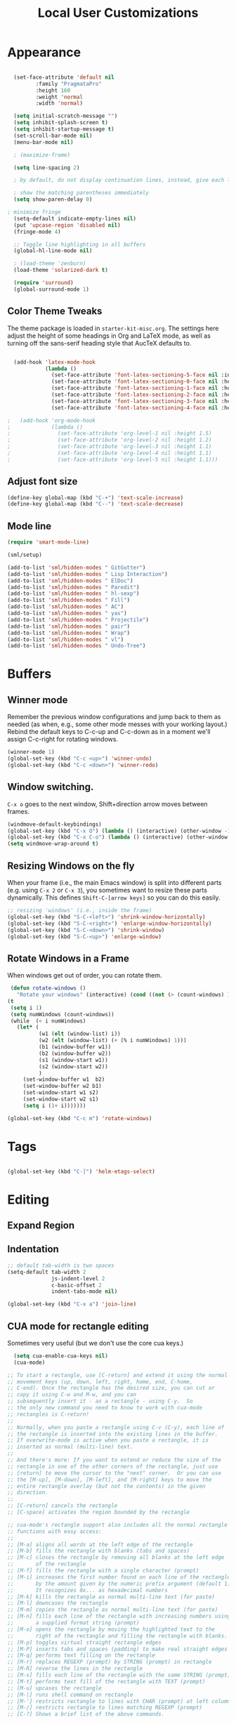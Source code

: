 #+TITLE: Local User Customizations

* Appearance

#+begin_src emacs-lisp

  (set-face-attribute 'default nil
		 :family "PragmataPro"
		 :height 160
		 :weight 'normal
		 :width 'normal)

  (setq initial-scratch-message "")
  (setq inhibit-splash-screen t)
  (setq inhibit-startup-message t)
  (set-scroll-bar-mode nil)
  (menu-bar-mode nil)

  ; (maximize-frame)

  (setq line-spacing 2)

  ; by default, do not display continuation lines, instead, give each line of the text just one screen line

  ; show the matching parentheses immediately
  (setq show-paren-delay 0)

; minimize fringe
  (setq-default indicate-empty-lines nil)
  (put 'upcase-region 'disabled nil)
  (fringe-mode 4)

  ;; Toggle line highlighting in all buffers
  (global-hl-line-mode nil)

  ; (load-theme 'zenburn)
  (load-theme 'solarized-dark t)

  (require 'surround)
  (global-surround-mode 1)

#+END_SRC

** Color Theme Tweaks
The theme package is loaded in =starter-kit-misc.org=. The settings
here adjust the height of some headings in Org and LaTeX mode, as well
as turning off the sans-serif heading style that AucTeX defaults to.

#+srcname: local-settings
#+begin_src emacs-lisp

  (add-hook 'latex-mode-hook
            (lambda ()
              (set-face-attribute 'font-latex-sectioning-5-face nil :inherit nil :foreground "#b58900")
              (set-face-attribute 'font-latex-sectioning-0-face nil :height 3)
              (set-face-attribute 'font-latex-sectioning-1-face nil :height 2)
              (set-face-attribute 'font-latex-sectioning-2-face nil :height 1.5)
              (set-face-attribute 'font-latex-sectioning-3-face nil :height 1.2)
              (set-face-attribute 'font-latex-sectioning-4-face nil :height 1.0)))

;   (add-hook 'org-mode-hook
;             (lambda ()
;               (set-face-attribute 'org-level-1 nil :height 1.5)
;               (set-face-attribute 'org-level-2 nil :height 1.2)
;               (set-face-attribute 'org-level-3 nil :height 1.1)
;               (set-face-attribute 'org-level-4 nil :height 1.1)
;               (set-face-attribute 'org-level-5 nil :height 1.1)))

#+end_src

** Adjust font size
#+begin_src emacs-lisp
(define-key global-map (kbd "C-+") 'text-scale-increase)
(define-key global-map (kbd "C--") 'text-scale-decrease)
#+end_src

** Mode line
#+begin_src emacs-lisp
     (require 'smart-mode-line)

     (sml/setup)

     (add-to-list 'sml/hidden-modes " GitGutter")
     (add-to-list 'sml/hidden-modes " Lisp Interaction")
     (add-to-list 'sml/hidden-modes " ElDoc")
     (add-to-list 'sml/hidden-modes " Paredit")
     (add-to-list 'sml/hidden-modes " hl-sexp")
     (add-to-list 'sml/hidden-modes " Fill")
     (add-to-list 'sml/hidden-modes " AC")
     (add-to-list 'sml/hidden-modes " yas")
     (add-to-list 'sml/hidden-modes " Projectile")
     (add-to-list 'sml/hidden-modes " pair")
     (add-to-list 'sml/hidden-modes " Wrap")
     (add-to-list 'sml/hidden-modes " vl")
     (add-to-list 'sml/hidden-modes " Undo-Tree")

#+end_src

* Buffers
** Winner mode
    Remember the previous window configurations and jump back to them
    as needed (as when, e.g., some other mode messes with your working
    layout.) Rebind the default keys to C-c-up and C-c-down as in a moment
    we'll assign C-c-right for rotating windows.

#+source: local-winner-mode
#+begin_src emacs-lisp
  (winner-mode 1)
  (global-set-key (kbd "C-c <up>") 'winner-undo)
  (global-set-key (kbd "C-c <down>") 'winner-redo)
#+end_src
** Window switching.
=C-x o= goes to the next window, Shift+direction arrow moves between frames.
#+begin_src emacs-lisp
(windmove-default-keybindings)
(global-set-key (kbd "C-x O") (lambda () (interactive) (other-window -1))) ;; back one
(global-set-key (kbd "C-x C-o") (lambda () (interactive) (other-window 2))) ;; forward two
(setq windmove-wrap-around t)
#+end_src

** Resizing Windows on the fly
When your frame (i.e., the main Emacs window) is split into different parts (e.g. using =C-x 2= or =C-x 3=), you sometimes want to resize these parts dynamically. This defines =Shift-C-[arrow keys]= so you can do this easily.

#+srcname: resize-splits
#+begin_src emacs-lisp
  ;; resizing 'windows' (i.e., inside the frame)
  (global-set-key (kbd "S-C-<left>") 'shrink-window-horizontally)
  (global-set-key (kbd "S-C-<right>") 'enlarge-window-horizontally)
  (global-set-key (kbd "S-C-<down>") 'shrink-window)
  (global-set-key (kbd "S-C-<up>") 'enlarge-window)
#+end_src

** Rotate Windows in a Frame
When windows get out of order, you can rotate them.

#+source: rotate-windows
#+begin_src emacs-lisp
   (defun rotate-windows ()
     "Rotate your windows" (interactive) (cond ((not (> (count-windows) 1)) (message "You can't rotate a single window!"))
  (t
   (setq i 1)
   (setq numWindows (count-windows))
   (while  (< i numWindows)
     (let* (
            (w1 (elt (window-list) i))
            (w2 (elt (window-list) (+ (% i numWindows) 1)))
            (b1 (window-buffer w1))
            (b2 (window-buffer w2))
            (s1 (window-start w1))
            (s2 (window-start w2))
            )
       (set-window-buffer w1  b2)
       (set-window-buffer w2 b1)
       (set-window-start w1 s2)
       (set-window-start w2 s1)
       (setq i (1+ i)))))))

  (global-set-key (kbd "C-c m") 'rotate-windows)
#+end_src

* Tags
#+BEGIN_SRC emacs-lisp

 (global-set-key (kbd "C-]") 'helm-etags-select)

#+END_SRC

* Editing
** Expand Region
** Indentation
#+begin_src emacs-lisp
;; default tab-width is two spaces
(setq-default tab-width 2
              js-indent-level 2
              c-basic-offset 2
              indent-tabs-mode nil)

(global-set-key (kbd "C-x a") 'join-line)
#+end_src

** CUA mode for rectangle editing
Sometimes very useful (but we don't use the core cua keys.)

#+source: cua-rectangle
#+begin_src emacs-lisp
  (setq cua-enable-cua-keys nil)
  (cua-mode)

;; To start a rectangle, use [C-return] and extend it using the normal
;; movement keys (up, down, left, right, home, end, C-home,
;; C-end). Once the rectangle has the desired size, you can cut or
;; copy it using C-w and M-w, and you can
;; subsequently insert it - as a rectangle - using C-y.  So
;; the only new command you need to know to work with cua-mode
;; rectangles is C-return!
;;
;; Normally, when you paste a rectangle using C-v (C-y), each line of
;; the rectangle is inserted into the existing lines in the buffer.
;; If overwrite-mode is active when you paste a rectangle, it is
;; inserted as normal (multi-line) text.
;;
;; And there's more: If you want to extend or reduce the size of the
;; rectangle in one of the other corners of the rectangle, just use
;; [return] to move the cursor to the "next" corner.  Or you can use
;; the [M-up], [M-down], [M-left], and [M-right] keys to move the
;; entire rectangle overlay (but not the contents) in the given
;; direction.
;;
;; [C-return] cancels the rectangle
;; [C-space] activates the region bounded by the rectangle

;; cua-mode's rectangle support also includes all the normal rectangle
;; functions with easy access:
;;
;; [M-a] aligns all words at the left edge of the rectangle
;; [M-b] fills the rectangle with blanks (tabs and spaces)
;; [M-c] closes the rectangle by removing all blanks at the left edge
;;       of the rectangle
;; [M-f] fills the rectangle with a single character (prompt)
;; [M-i] increases the first number found on each line of the rectangle
;;       by the amount given by the numeric prefix argument (default 1)
;;       It recognizes 0x... as hexadecimal numbers
;; [M-k] kills the rectangle as normal multi-line text (for paste)
;; [M-l] downcases the rectangle
;; [M-m] copies the rectangle as normal multi-line text (for paste)
;; [M-n] fills each line of the rectangle with increasing numbers using
;;       a supplied format string (prompt)
;; [M-o] opens the rectangle by moving the highlighted text to the
;;       right of the rectangle and filling the rectangle with blanks.
;; [M-p] toggles virtual straight rectangle edges
;; [M-P] inserts tabs and spaces (padding) to make real straight edges
;; [M-q] performs text filling on the rectangle
;; [M-r] replaces REGEXP (prompt) by STRING (prompt) in rectangle
;; [M-R] reverse the lines in the rectangle
;; [M-s] fills each line of the rectangle with the same STRING (prompt)
;; [M-t] performs text fill of the rectangle with TEXT (prompt)
;; [M-u] upcases the rectangle
;; [M-|] runs shell command on rectangle
;; [M-'] restricts rectangle to lines with CHAR (prompt) at left column
;; [M-/] restricts rectangle to lines matching REGEXP (prompt)
;; [C-?] Shows a brief list of the above commands.

;; [M-C-up] and [M-C-down] scrolls the lines INSIDE the rectangle up
;; and down; lines scrolled outside the top or bottom of the rectangle
;; are lost, but can be recovered using [C-z].

#+end_src

   Expand selected region by semantic units. Just keep pressing the key until it selects what you want.
#+source: expand-region
#+begin_src emacs-lisp
    (require 'expand-region)
    (global-set-key (kbd "C-=") 'er/expand-region)
#+end_src

**
** Multiple Cursors
   Use multiple cursors for search, replace, and text-cleaning tasks. For a demonstration, see http://emacsrocks.com/e13.html
#+source: multiple-cursors
#+begin_src emacs-lisp
  (require 'multiple-cursors)
  ;; When you have an active region that spans multiple lines, the following will add a cursor to each line:
  (global-set-key (kbd "C-S-c C-S-c") 'mc/edit-lines)

  (global-set-key (kbd "C-S-c C-e") 'mc/edit-ends-of-lines)
  (global-set-key (kbd "C-S-c C-a") 'mc/edit-beginnings-of-lines)

  ;; When you want to add multiple cursors not based on continuous lines, but based on keywords in the buffer, use:
  (global-set-key (kbd "C->") 'mc/mark-next-like-this)
  (global-set-key (kbd "C-<") 'mc/mark-previous-like-this)
  (global-set-key (kbd "C-c C-<") 'mc/mark-all-like-this)

  ;; Rectangular region mode
  (global-set-key (kbd "H-SPC") 'set-rectangular-region-anchor)

  ;; Mark more like this
  (global-set-key (kbd "H-a") 'mc/mark-all-like-this)
  (global-set-key (kbd "H-p") 'mc/mark-previous-like-this)
  (global-set-key (kbd "H-n") 'mc/mark-next-like-this)
  (global-set-key (kbd "H-S-n") 'mc/mark-more-like-this-extended)
  (global-set-key (kbd "H-S-a") 'mc/mark-all-in-region)
#+end_src

First mark the word, then add more cursors. To get out of multiple-cursors-mode, press <return> or C-g. The latter will first disable multiple regions before disabling multiple cursors. If you want to insert a newline in multiple-cursors-mode, use C-j.

* Search
** Activate occur easily inside isearch
#+begin_src emacs-lisp
(define-key isearch-mode-map (kbd "C-o")
  (lambda () (interactive)
    (let ((case-fold-search isearch-case-fold-search))
      (occur (if isearch-regexp isearch-string (regexp-quote isearch-string))))))
#+end_src
** Interface with Ack
Ack is "better than grep" and written in Perl.

#+source: ack
#+begin_src emacs-lisp
  (require 'ack-and-a-half)
  ;; Create shorter aliases
  (defalias 'ack 'ack-and-a-half)
  (defalias 'ack-same 'ack-and-a-half-same)
  (defalias 'ack-find-file 'ack-and-a-half-find-file)
  (defalias 'ack-find-file-same 'ack-and-a-half-find-file-same)
  ; (define-key global-map "\C-x a" 'ack)

#+end_src

** Rgrep
Rgrep is infinitely useful in multi-file projects.

(see [[elisp:(describe-function 'rgrep)]])

#+begin_src emacs-lisp
  (define-key global-map "\C-x\C-r" 'rgrep)
#+end_src
** Use regex searches by default.
#+begin_src emacs-lisp
(global-set-key (kbd "C-s") 'isearch-forward-regexp)
(global-set-key (kbd "\C-r") 'isearch-backward-regexp)
(global-set-key (kbd "C-M-s") 'isearch-forward)
(global-set-key (kbd "C-M-r") 'isearch-backward)
#+end_src

** Convenience Function to search for regexps build with re-builder
   Re-Builder (=M-x regexp-builder=) is a very convenient way to dynamically build regular expressions for searching and replacing. You enter a minibuffer that lets you type the regexp and the prospective matches to the expression you type are highlighted in the main buffer. In the re-builder minibuffer, =C-c C-w= copies the current expression to the kill-ring (clipboard) and =C-c C-q= quits. The expression is copied as a string, which is useful if you're writing lisp but it will not work if you copy it in to =C-M-%= or =query-replace-regexp=. But usually this is exactly what I want to do---take the expression I've built in re-buider and immediately use it to search and replace in a buffer. With the function below, you can do this. After you've built the expression and copied it wtih =C-c C-w=, quit re-bulder and do =M-x reb-query-replace=.

#+source: rexep-copy
#+begin_src emacs-lisp
  (defun reb-query-replace (to-string)
      "Replace current RE from point with `query-replace-regexp'."
      (interactive
       (progn (barf-if-buffer-read-only)
              (list (query-replace-read-to (reb-target-binding reb-regexp)
                                           "Query replace"  t))))
      (with-current-buffer reb-target-buffer
        (query-replace-regexp (reb-target-binding reb-regexp) to-string)))

#+end_src

** Browse the Kill Ring
    Conveniently navigate the kill-ring (ie, the cut/copy clipboard
    history) in a pop-up buffer.
#+srcname: kill-ring
#+begin_src emacs-lisp
  (when (require 'browse-kill-ring nil 'noerror)
  (browse-kill-ring-default-keybindings))
#+end_src

* Help
** Help should search more than just commands
#+begin_src emacs-lisp
(global-set-key (kbd "C-h a") 'apropos)
#+end_src
* Navigation
** Smex replaces M-x
    Smex replaces M-x, and is built on top of ido-mode. See
    http://github.com/nonsequitur/smex or
    http://www.emacswiki.org/emacs/Smex for details.
#+srcname: smex
#+begin_src emacs-lisp
  (require 'smex)
  (smex-initialize)

  (define-key evil-motion-state-map ":" 'smex)

  (global-set-key (kbd "C-x C-m") 'evil-ex)
  (global-set-key (kbd "M-X") 'smex-major-mode-commands)
  (global-set-key (kbd "C-x C-M") 'smex-major-mode-commands)
  (setq smex-show-unbound-commands t)
  (smex-auto-update 30)

  (setq mac-option-modifier 'meta)

  ; some shortcuts from evil-ex for M-x

  (defun w ()
    ":w shortcut"
    (interactive)
    (save-buffer))

  (defun only ()
    ":only"
    (interactive)
    (delete-other-windows))



#+end_src

* Completion
#+begin_src emacs-lisp
  (require 'fuzzy)
  (require 'auto-complete)
  (setq ac-auto-show-menu t
        ac-quick-help-delay 0.1
        ac-use-fuzzy t)
  (global-auto-complete-mode +1)

  (global-set-key (kbd "M-/") 'hippie-expand)

  ;; Hippie expand: look in buffer before filenames please
  (setq hippie-expand-try-functions-list '(try-expand-dabbrev
                                           try-expand-dabbrev-all-buffers
                                           try-expand-dabbrev-from-kill
                                           try-complete-file-name-partially
                                           try-complete-file-name
                                           try-expand-all-abbrevs
                                           try-complete-lisp-symbol-partially
                                           try-complete-lisp-symbol))

  (defun hippie-expand-lines ()
    (interactive)
    (let ((hippie-expand-try-functions-list '(try-expand-line
                                              try-expand-line-all-buffers)))
      (hippie-expand nil)))

#+end_src

* Evil-mode
#+BEGIN_SRC emacs-lisp

  (evil-mode 1)

  ; evil leader mode
  (global-evil-leader-mode)

  ; (evil-leader/set-leader "<space>")
  ; (setq evil-leader/in-all-states t)

  (setq evil-want-C-u-scroll t)
  (define-key evil-normal-state-map (kbd "C-u") 'evil-scroll-up)

  (defun my-move-key (keymap-from keymap-to key)
       "Moves key binding from one keymap to another, deleting from the old location. "
       (define-key keymap-to key (lookup-key keymap-from key))
       (define-key keymap-from key nil))

  ; (my-move-key evil-motion-state-map evil-normal-state-map (kbd "RET"))

  ; (my-move-key evil-motion-state-map evil-normal-state-map " ")

  (defun kill-current-buffer ()
    (interactive)
    (kill-buffer (current-buffer)))

  (defun start-shell ()
     (interactive)
     (ansi-term explicit-shell-file-name))

  ; (define-key evil-normal-state-map ":l" 'cycle-buffer)

  ; (define-key evil-normal-state-map "  " 'ace-jump-mode)
  (define-key evil-normal-state-map " k" 'ace-jump-char-mode)
  (define-key evil-normal-state-map " p" 'projectile-find-file)
  (define-key evil-normal-state-map " b" 'ido-switch-buffer)
  (define-key evil-normal-state-map " t" 'find-tag)

  (define-key evil-normal-state-map " s" 'magit-status)
  (define-key evil-normal-state-map " S" 'magit-status-only)
  (define-key evil-normal-state-map " l" 'magit-log-current-file)
  (define-key evil-normal-state-map " L" 'magit-log)

  (define-key evil-normal-state-map " T" 'start-shell)
  (define-key evil-normal-state-map " a" 'ack)
  ; (define-key evil-normal-state-map " n" 'switch-to-buffer-other-window)
  (define-key evil-normal-state-map " n" 'pop-to-buffer)

  ; (define-key evil-normal-state-map " s" 'textmate-goto-symbol)
  ; (define-key evil-normal-state-map " m" 'evil-jump-item)

  (define-key evil-normal-state-map "Q" 'kill-current-buffer)
  (define-key evil-normal-state-map "q" 'delete-window)
  (define-key evil-normal-state-map "j" 'evil-next-visual-line)
  (define-key evil-normal-state-map "k" 'evil-previous-visual-line)

  ; (define-key evil-normal-state-map "-" 'delete-other-windows)
  (define-key evil-normal-state-map " e" 'ido-find-file)

  ; (define-key evil-normal-state-map "\\" 'evil-repeat-find-char-reverse)
  (define-key evil-normal-state-map "H" 'evil-first-non-blank)
  ; (define-key evil-normal-state-map "Y" 'copy-to-end-of-line)
  (define-key evil-normal-state-map "L" 'evil-last-non-blank)
  ; (define-key evil-normal-state-map (kbd "<tab>") 'indent-for-tab-command)
  ; (define-key evil-normal-state-map (kbd "<C-return>") 'new-line-in-normal-mode)
  ; (define-key evil-normal-state-map (kbd "M-t") 'projectile-find-file)
  ; (define-key evil-normal-state-map (kbd "M-j") 'evil-window-next)
  ; (define-key evil-normal-state-map (kbd "M-.") 'my-find-tag)
  ; (define-key evil-normal-state-map (kbd "C-SPC") 'comment-or-uncomment-region-or-line)
  ; (define-key evil-normal-state-map (kbd "M-k") 'cycle-buffer)
  ; (define-key evil-normal-state-map (kbd "M-K") 'cycle-buffer-backward)
  ; (define-key evil-normal-state-map (kbd "M-o") 'session-jump-to-last-change)

  ; (define-key evil-normal-state-map (kbd "C-k") 'smart-up)
  ; (define-key evil-normal-state-map (kbd "C-j") 'smart-down)
  ; (define-key evil-normal-state-map (kbd "C-l") 'smart-forward)
  ; (define-key evil-normal-state-map (kbd "C-h") 'smart-backward)
  ; (evil-define-key 'visual global-map (kbd ",re") 'dr/extract-variable)
  ; (evil-define-key 'normal global-map (kbd ",ri") 'dr/inline-variable)

  ; (define-key evil-normal-state-map "\C-u" 'evil-scroll-up)

  ; (define-key evil-normal-state-map "vv" 'split-window-horizontally)
  ; TODO switch to new split too!
  ; (define-key evil-normal-state-map "\C-l" 'evil-window-right)

    (defun ex-mode-mapping (cmd)
      (let ((binding (car cmd))
            (fn (cdr cmd)))
        (evil-ex-define-cmd binding fn)))

    (mapcar 'ex-mode-mapping
        '(("!"                        . shell-command)
          ("log"                      . magit-log)
          ("branch"                   . magit-branch-manager)
          ("deft"                     . deft)))

;; magit
(evil-add-hjkl-bindings magit-branch-manager-mode-map 'emacs
  "K" 'magit-discard-item
  "L" 'magit-key-mode-popup-logging)
(evil-add-hjkl-bindings magit-status-mode-map 'emacs
  "K" 'magit-discard-item
  "l" 'magit-key-mode-popup-logging
  "h" 'magit-toggle-diff-refine-hunk)

;; use emacs in the following modes
(mapc (lambda (mode) (evil-set-initial-state mode 'emacs))
       '(inferior-emacs-lisp-mode
         comint-mode
         shell-mode
         term-mode
         jabber-roster-mode
         jabber-chat-mode
         nrepl-mode
         magit-branch-manager-mode))

#+END_SRC


#+END_SRC

* Other
#+BEGIN_SRC emacs-lisp

    (setq c-basic-offset 2)

    (global-set-key "\C-\\" 'comment-region)

    (load "dired-x")

    (require 'highlight-sexp)
    (setq hl-sexp-background-color "#073642")
    ; adapted for dark solarized

    (add-hook 'clojure-mode-hook 'highlight-sexp-mode)
    (add-hook 'emacs-lisp-mode-hook 'highlight-sexp-mode)

    ; from yegge

    (global-set-key "\C-x\C-m" 'smex)
    (global-set-key "\C-c\C-m" 'sme)

    (global-git-gutter+-mode t)

    ; (global-set-key (kbd "] e") 'shift-text-up)
    ; (global-set-key (kbd "[ e") 'shift-text-down)

    ; (global-set-key (kbd "\] g") 'git-gutter+-next-hunk)
    ; (global-set-key (kbd "\[ g") 'git-gutter+-previous-hunk)

    ; (setq projectile-cache-file (concat tmp-dir "projectile.cache"))


    (global-set-key (kbd "C-x g") 'helm-git-grep)

    (global-set-key (kbd "C-x C-z") 'helm-mini)
    (global-set-key (kbd "M-f") 'helm-recentf)

    ; (setq helm-input-idle-delay 0.1) ;; I want it now!

    (add-hook 'emacs-startup-hook #'(lambda ()
                                    (let ((default-directory (getenv "HOME")))
                                    (command-execute 'eshell)
                                    (bury-buffer))))

    ;; Add keybindings for commenting regions of text
    (global-set-key (kbd "C-c ;") 'comment-or-uncomment-region)
    (global-set-key (kbd "M-'") 'comment-or-uncomment-region)

    ;; custom variables kludge. Why can't I get these to work via setq?
    (custom-set-variables
    ;; custom-set-variables was added by Custom.
    ;; If you edit it by hand, you could mess it up, so be careful.
    ;; Your init file should contain only one such instance.
    ;; If there is more than one, they won't work right.
    '(LaTeX-XeTeX-command "xelatex -synctex=1")
    '(TeX-engine (quote xetex))
    ;; '(TeX-view-program-list (quote (("Skim" "/Applications/Skim.app/Contents/SharedSupport/displayline %n %o %b"))))
    ;; '(TeX-view-program-selection (quote (((output-dvi style-pstricks) "dvips and gv") (output-dvi "xdvi") (output-pdf "Skim") (output-html "xdg-open"))))
    '(show-paren-mode t)
    '(blink-cursor-mode nil)
    '(text-mode-hook (quote (text-mode-hook-identify)))
    )

    (defun focus-minibuffer ()
      "switch to minibuffer window (if active)"
      (interactive)
      (when (active-minibuffer-window)
        (select-window (active-minibuffer-window))))


  ; FIXME
    (global-set-key (kbd "C-f") 'focus-minibuffer)

  ; FIXME
    (global-set-key (kbd "C-c SPC") 'evil-ace-jump-char-mode)

    ;; no duplicates in command history
    (setq comint-input-ignoredups t)

    (setq package-archives '(("org"       . "http://orgmode.org/elpa/")
                             ("gnu"       . "http://elpa.gnu.org/packages/")
                             ("melpa"     . "http://melpa.milkbox.net/packages/")
                             ("tromey"    . "http://tromey.com/elpa/")
                             ("marmalade" . "http://marmalade-repo.org/packages/")))

#+end_src

** Emacs server mode
   Let's support emacsclient. For that to work, we'll need to start the server.
   Unless, of course, it's already running.

#+begin_src emacs-lisp
(require 'server)
(unless (server-running-p) (server-start))
#+end_src

** Web-mode
   An actual major mode that works html and templates? Let's get
   that!

#+BEGIN_SRC emacs-lisp

(require 'web-mode)

(add-to-list 'auto-mode-alist '("\\.html$" . web-mode))

(define-key web-mode-map (kbd "C-n") 'web-mode-tag-match)
(define-key web-mode-map (kbd "C-f") 'web-mode-fold-or-unfold)
(define-key web-mode-map (kbd "C-'") 'web-mode-mark-and-expand)

(set-face-attribute 'web-mode-html-tag-face nil :foreground "DarkViolet")

(add-hook 'web-mode-hook 'zencoding-mode)
#+END_SRC

** Expand-region
    Lets you do wonderful things with regions.
#+begin_src emacs-lisp
(add-to-list 'load-path (concat dotfiles-dir "contrib/expand-region"))
(require 'expand-region)


#+end_src

** Multiple-cursors

#+begin_src emacs-lisp
(require 'multiple-cursors)

(global-set-key (kbd "C-S-c C-S-c") 'mc/edit-lines)
(global-set-key (kbd "C->") 'mc/mark-next-like-this)
(global-set-key (kbd "C-<") 'mc/mark-previous-like-this)
(global-set-key (kbd "C-c C-<") 'mc/mark-all-like-this)
#+end_src

** Speedbar
   IDE/textmate-style file-tree tray
   Start with "M-x speedbar"

   Small tweaks:
   - I want to see all files, whether they're recognized as known file type or not by speedbar.
   - Put speedbar frame on left by default, like most IDEs
   - Auto-update speedbar buffer/frame

   #+begin_src emacs-lisp
   (custom-set-variables
     '(speedbar-default-position (quote left))
     '(speedbar-show-unknown-files t)
     '(speedbar-update-flag t))
   #+end_src

** Make sure buffers update when files change
   By default, Emacs will not update the contents of open buffers when
   a file changes on disk. This is inconvenient when switching
   branches in Git - as you'd risk editing stale buffers.

   This problem can be solved:

#+begin_src emacs-lisp
(global-auto-revert-mode)
#+end_src

** Scrolling is not very smooth by default in Emacs, let's fix it
#+begin_src emacs-lisp
(setq scroll-conservatively 10000
      scroll-step 1)
#+end_src

** Stop creating backup~ and #auto-save# files
#+begin_src emacs-lisp
(setq make-backup-files nil)
(setq auto-save-default nil)
#+end_src

** Auto refresh dired, but be quiet about it
#+begin_src emacs-lisp
(setq global-auto-revert-non-file-buffers t)
(setq auto-revert-verbose nil)
#+end_src

** Lines should be 80 characters wide, not 72
#+begin_src emacs-lisp
(setq fill-column 80)
#+end_src

** Don't break lines
#+begin_src emacs-lisp
(setq-default truncate-lines t)
(setq-default global-visual-line-mode  t)
#+end_src

** Fontify org-mode code blocks
#+begin_src emacs-lisp
; (setq org-src-fontify-natively t)
#+end_src

** indent after hitting a new line
#+begin_src emacs-lisp
(global-set-key (kbd "RET") 'newline-and-indent)
#+end_src

** Get ansi color in terminals
#+begin_src emacs-lisp
    (add-hook 'shell-mode-hook 'ansi-color-for-comint-mode-on)
#+end_src

** quick jump to .emacs.d

Make updating my emacs config super low threshold.

#+begin_src emacs-lisp
(defun edit-emacs-config ()
 (interactive)
 (find-file-other-window "~/.emacs.d/admin.org"))

(global-set-key (kbd "C-h C-c") 'edit-emacs-config)

(defun reload-emacs-config ()
  (interactive)
  (save-window-excursion
    (find-file "~/.emacs.d/init.el")
    (eval-buffer)))

#+end_src

** kill trailing whitespace on file saves
#+begin_src emacs-lisp
(add-hook 'before-save-hook 'delete-trailing-whitespace)
#+end_src

** rename both the file and buffer
#+begin_src emacs-lisp
(defun rename-file-and-buffer ()
  "Rename the current buffer and file it is visiting."
  (interactive)
  (let ((filename (buffer-file-name)))
    (if (not (and filename (file-exists-p filename)))
        (message "Buffer is not visiting a file!")
      (let ((new-name (read-file-name "New name: " filename)))
        (cond
         ((vc-backend filename) (vc-rename-file filename new-name))
         (t
          (rename-file filename new-name t)
          (set-visited-file-name new-name t t)))))))
#+end_src
** Debug mode

#+BEGIN_SRC emacs-lisp
  (defun trace-errors ()
    (interactive)
    (setq debug-on-error t))
#+END_SRC


** Align your code
#+begin_src emacs-lisp
(global-set-key (kbd "C-x \\") 'align-regexp)
#+end_src

* Lisp
** Should be able to eval-and-replace anywhere.
#+begin_src emacs-lisp
(global-set-key (kbd "C-c e") 'eval-and-replace)


;     (setq my/lisps
;	   '(emacs-lisp lisp clojure))
;
;     (defun my/general-lisp-hooks
;       ()
;       (my/turn-on 'paredit
;		   'rainbow-delimiters
;		   'highlight-parentheses))
;
;      (dolist (mode (mapcar 'my/->mode-hook my/lisps))
;        (add-hook mode
;	  'my/general-lisp-hooks))



#+end_src

* Helm
#+BEGIN_SRC emacs-lisp

(setq helm-input-idle-delay 0.1)
(setq helm-idle-delay 0.1)

(defun helm-opened ()
  (interactive)
  (helm-other-buffer '(helm-c-source-buffers
                       helm-c-source-recentf)
                     "*helm opened*"))

#+END_SRC

* Clojure
#+begin_SRC emacs-lisp

  ; fourclojure
  (add-to-list 'load-path "~/.emacs.d/src/4clj-el/")
  (require 'four-clj)

  (defun clojure-pretty-lambdas ()
    (font-lock-add-keywords
     nil `(("(\\(defn\\>\\)"
            (0 (progn (compose-region (match-beginning 1) (match-end 1)
                                      ,(make-char 'greek-iso8859-7 107))
                      nil))))))

  (setq nrepl-popup-stacktraces nil)
  (setq nrepl-popup-stacktraces-in-repl t)

#+END_SRC

* Django
#+BEGIN_SRC emacs-lisp

(when (memq window-system '(mac ns))
  (exec-path-from-shell-initialize))

(exec-path-from-shell-copy-env "PYTHONPATH")


(defun pudb ()
  "Add a break point"
  (interactive)
  (newline-and-indent)
  (insert "import pudb; pudb.set_trace()")
  (highlight-lines-matching-regexp "^[ ]*import pudb; pudb.set_trace()"))

(defun ipdb ()
  "Add a break point"
  (interactive)
  (newline-and-indent)
  (insert "import ipdb; ipdb.set_trace()")
  (highlight-lines-matching-regexp "^[ ]*import ipdb; ipdb.set_trace()"))

 ; (define-key python-mode-map (kbd "C-c C-b") 'python-add-breakpoint)

(add-hook 'python-mode-hook 'auto-complete-mode)

(add-hook 'python-mode-hook 'jedi:ac-setup)
(setq jedi:setup-keys nil)
(setq jedi:complete-on-dot t)
(setq jedi:tooltip-method nil)

(defvar nose-use-verbose nil)

; (setq flymake-python-pyflakes-executable "flake8")
; (require 'flymake-python-pyflakes)
; (add-hook 'python-mode-hook 'flymake-python-pyflakes-load)

#+END_SRC

* 10to8
#+BEGIN_SRC emacs-lisp


; (defcustom virtualenv-workon-starts-python nil
;   "If non-nil the `virtualenv-workon' will also start python."
;   :group 'virtualenv
;   :type 'boolean)

(require 'virtualenvwrapper)
(venv-initialize-interactive-shells)
(venv-initialize-eshell)
(setq venv-location "~/.virtualenvs/")

(defun start-10to8 ()
  (interactive)
  (venv-workon "Native")
  (setq python-django-project-root "~/10to8/Native/native/src/")
  (python-django-open-project "~/10to8/Native/native/src/core" "core.settings")
  ; (python-django-qmgmt-runserver "localhost:8000")
)

 (require 'nose)
 (add-to-list 'nose-project-root-files ".project")

#+END_SRC

* Git
#+BEGIN_SRC emacs-lisp

        (defun magit-status-only ()
           (interactive)
           (magit-status default-directory)
           (delete-other-windows))

        (defun magit-log-current-file ()
           (interactive)
           (magit-file-log (buffer-file-name (current-buffer))))

        (global-set-key (kbd "C-x m") 'magit-status-only)
        (global-set-key (kbd "C-x M") 'magit-status)

        (require 'helm-open-github)

        ; copies url of current selected region into clipboard (for easy sharing in IM)
        ; depends on helm-open-github)

        (defun yank-github-url-for-region ()
          (interactive)
          (if (not mark-active)
            (print "no region selected")
            (let* (
                 (file (buffer-file-name))
                 (start (region-beginning))
                 (end (region-end))
                 (root (helm-open-github--root-directory))
                 (repo-path (file-relative-name file root))
                 (start-line (line-number-at-pos start))
                 (end-line (line-number-at-pos end)))

              (kill-new (-get-github-url-for-file-region repo-path start-line end-line)))
            ))

        (defun -get-github-url-for-file-region (file &optional start end)
          (let ((host (helm-open-github--host))
                (remote-url (helm-open-github--remote-url))
                (branch (helm-open-github--branch))
                (marker (helm-open-github--highlight-marker start end)))
            (helm-open-github--file-url host remote-url branch file marker)))

    ;     (define-key magit-branch-manager-mode-map (kbd "/") 'evil-search-forward)
    ;     (define-key magit-branch-manager-mode-map (kbd "C-n") 'evil-search-next)
    ;     (evil-define-key 'normal magit-log-edit-mode-map "q" 'magit-log-edit-commit)


        (defun ediff-current-file-on-git ()
          ""
          (interactive)
          (ediff-revision (buffer-file-name (current-buffer))))

      (define-key evil-normal-state-map " d" 'ediff-current-file-on-git)

        (add-hook 'magit-log-edit-mode-hook
                  '(lambda ()
                     (flyspell-mode t)))


#+END_SRC
* Projectile
#+BEGIN_SRC emacs-lisp

    (require 'projectile)
    (projectile-global-mode)

    (define-key projectile-mode-map [?\s-j] 'projectile-switch-project)
    (define-key projectile-mode-map [?\s-d] 'projectile-find-dir)
    (define-key projectile-mode-map [?\s-a] 'projectile-ack)
    (define-key projectile-mode-map [?\s-p] 'projectile-find-file)
    (define-key projectile-mode-map [?\s-t] 'helm-etags-select)

    (add-to-list 'ack-and-a-half-project-root-file-patterns ".projectile\\'")

    (defcustom projectile-switch-project-action 'helm-projectile
      ""
      :group 'projectile
      :type 'symbol)

    ; (setq projectile-completion-system 'grizzl)

    (setq projectile-completion-system 'ido)

    ; (setq projectile-require-project-root nil)
    (setq projectile-enable-caching t)

    (global-set-key (kbd "C-x f") 'helm-projectile)

#+end_src

#+RESULTS:

* Pandoc
A pandoc menu for markdown and tex files.
#+src-name: pandoc_mode
#+begin_src emacs-lisp
;  (load "pandoc-mode")
;  (add-hook 'markdown-mode-hook 'turn-on-pandoc)
;  (add-hook 'TeX-mode-hook 'turn-on-pandoc)
;  (add-hook 'pandoc-mode-hook 'pandoc-load-default-settings)
#+end_src
* Org-mode

** customizations

#+begin_src emacs-lisp
  (add-hook 'org-mode-hook 'turn-on-font-lock)
  (global-set-key "\C-cl" 'org-store-link)
  (global-set-key "\C-ca" 'org-agenda)
  (global-set-key "\C-cb" 'org-iswitchb)

  (require 'org-bullets)
  (add-hook 'org-mode-hook (lambda () (org-bullets-mode 1)))

#+end_src

** Smart-quote binding
When in an org-mode buffer, bind TeX-insert-quote to =C-c "=. Turned off by default.

#+source: org-mode-smartquote-key
#+begin_src emacs-lisp :tangle no
  (add-hook 'org-mode-hook 'smart-quote-keys)

  (defun smart-quote-keys ()
    (require 'typopunct)
    (typopunct-change-language 'english)
    (local-set-key (kbd "C-c \'") 'typopunct-insert-single-quotation-mark)
    (local-set-key (kbd "C-c \"") 'typopunct-insert-quotation-mark)
    )



#+end_src

** Babel Settings
   Configure org-mode so that when you edit source code in an indirect buffer (with C-c '), the buffer is opened in the current window. That way, your window organization isn't broken when switching.

#+source: orgmode-indirect-buffer-settings
#+begin_src emacs-lisp
  (setq org-src-window-setup 'current-window)
#+end_src

** XeLaTeX and pdfLaTeX Export Settings
   Configure org-mode to export directly to PDF using pdflatex or
   xelatex, compiling the bibliography as it goes, with my preferred
   setup in each case. There is a good deal of local stuff in this section. The required style files used below are available at https://github.com/kjhealy/latex-custom-kjh. You may need to adjust or remove some of these settings depending on your
   preferences and local configuration.

#+source: orgmode-xelatex-export
#+begin_src emacs-lisp
    (require 'org-latex)
    ;; Choose either listings or minted for exporting source code blocks.
    ;; Using minted (as here) requires pygments be installed. To use the
    ;; default listings package instead, use
    ;; (setq org-export-latex-listings t)
    ;; and change references to "minted" below to "listings"
    (setq org-export-latex-listings 'minted)

    ;; default settings for minted code blocks
    (setq org-export-latex-minted-options
          '(;("frame" "single")
            ("bgcolor" "bg") ; bg will need to be defined in the preamble of your document. It's defined in org-preamble-pdflatex.sty and org-preamble-xelatex.sty below.
            ("fontsize" "\\small")
            ))
  ;; turn off the default toc behavior; deal with it properly in headers to files.
  (defun org-export-latex-no-toc (depth)
      (when depth
        (format "%% Org-mode is exporting headings to %s levels.\n"
                depth)))
  (setq org-export-latex-format-toc-function 'org-export-latex-no-toc)

    (add-to-list 'org-export-latex-classes
                 '("memarticle"
                   "\\documentclass[11pt,oneside,article]{memoir}\n\\input{vc} % vc package"
                    ("\\section{%s}" . "\\section*{%s}")
                    ("\\subsection{%s}" . "\\subsection*{%s}")
                    ("\\subsubsection{%s}" . "\\subsubsection*{%s}")
                    ("\\paragraph{%s}" . "\\paragraph*{%s}")
                    ("\\subparagraph{%s}" . "\\subparagraph*{%s}")))

    (add-to-list 'org-export-latex-classes
                 '("membook"
                   "\\documentclass[11pt,oneside]{memoir}\n\\input{vc} % vc package"
                   ("\\chapter{%s}" . "\\chapter*{%s}")
                   ("\\section{%s}" . "\\section*{%s}")
                   ("\\subsection{%s}" . "\\subsection*{%s}")
                   ("\\subsubsection{%s}" . "\\subsubsection*{%s}")))

    ;; Originally taken from Bruno Tavernier: http://thread.gmane.org/gmane.emacs.orgmode/31150/focus=31432
    ;; but adapted to use latexmk 4.22 or higher.
    (defun my-auto-tex-cmd ()
      "When exporting from .org with latex, automatically run latex,
                       pdflatex, or xelatex as appropriate, using latexmk."
      (let ((texcmd)))
      ;; default command: pdflatex
      (setq texcmd "latexmk -pdflatex='pdflatex -synctex=1 --shell-escape --' -pdf %f")
      ;; pdflatex -> .pdf
      (if (string-match "LATEX_CMD: pdflatex" (buffer-string))
          (setq texcmd "latexmk -pdflatex='pdflatex -synctex=1 --shell-escape' -pdf %f"))
      ;; xelatex -> .pdf
      (if (string-match "LATEX_CMD: xelatex" (buffer-string))
          (setq texcmd "latexmk -pdflatex='xelatex -synctex=1 --shell-escape' -pdf %f"))
      ;; LaTeX compilation command
      (setq org-latex-to-pdf-process (list texcmd)))

    (add-hook 'org-export-latex-after-initial-vars-hook 'my-auto-tex-cmd)

    ;; Default packages included in /every/ tex file, latex, pdflatex or xelatex
    (setq org-export-latex-packages-alist
          '(("" "graphicx" t)
            ("" "longtable" nil)
            ("" "float" )))

    ;; Custom packages
    (defun my-auto-tex-parameters ()
      "Automatically select the tex packages to include. See https://github.com/kjhealy/latex-custom-kjh for the support files included here."
      ;; default packages for ordinary latex or pdflatex export
      (setq org-export-latex-default-packages-alist
            '(("AUTO" "inputenc" t)
              ("minted,minion" "org-preamble-pdflatex" t)))
      ;; Packages to include when xelatex is used
      (if (string-match "LATEX_CMD: xelatex" (buffer-string))
          (setq org-export-latex-default-packages-alist
                '(("minted" "org-preamble-xelatex" t) ))))

    (add-hook 'org-export-latex-after-initial-vars-hook 'my-auto-tex-parameters)
#+end_src

** ebib and citation settings
    ebib is a bibtex database manager that works inside emacs. It can
    talk to org-mode. See [[http://orgmode.org/worg/org-tutorials/org-latex-export.html#sec-17_2][this Worg tutorial]] for details.
#+source: ebib-setup
#+begin_src emacs-lisp
    (org-add-link-type "ebib" 'ebib)

   (org-add-link-type
     "cite" 'ebib
     (lambda (path desc format)
       (cond
        ((eq format 'latex)
         (if (or (not desc) (equal 0 (search "cite:" desc)))
               (format "\\cite{%s}" path)
               (format "\\cite[%s]{%s}" desc path)
               )))))

   (org-add-link-type
     "parencite" 'ebib
     (lambda (path desc format)
       (cond
        ((eq format 'latex)
         (if (or (not desc) (equal 0 (search "parencite:" desc)))
               (format "\\parencite{%s}" path)
               (format "\\parencite[%s]{%s}" desc path)
  )))))

  (org-add-link-type
     "textcite" 'ebib
     (lambda (path desc format)
       (cond
        ((eq format 'latex)
         (if (or (not desc) (equal 0 (search "textcite:" desc)))
               (format "\\textcite{%s}" path)
               (format "\\textcite[%s]{%s}" desc path)
  )))))

  (org-add-link-type
     "autocite" 'ebib
     (lambda (path desc format)
       (cond
        ((eq format 'latex)
         (if (or (not desc) (equal 0 (search "autocite:" desc)))
               (format "\\autocite{%s}" path)
           (format "\\autocite[%s]{%s}" desc path)
  )))))

  (org-add-link-type
   "footcite" 'ebib
   (lambda (path desc format)
     (cond
      ((eq format 'latex)
       (if (or (not desc) (equal 0 (search "footcite:" desc)))
           (format "\\footcite{%s}" path)
         (format "\\footcite[%s]{%s}" desc path)
         )))))

  (org-add-link-type
   "fullcite" 'ebib
   (lambda (path desc format)
     (cond
      ((eq format 'latex)
       (if (or (not desc) (equal 0 (search "fullcite:" desc)))
           (format "\\fullcite{%s}" path)
         (format "\\fullcite[%s]{%s}" desc path)
         )))))

  (org-add-link-type
   "citetitle" 'ebib
   (lambda (path desc format)
     (cond
      ((eq format 'latex)
       (if (or (not desc) (equal 0 (search "citetitle:" desc)))
           (format "\\citetitle{%s}" path)
         (format "\\citetitle[%s]{%s}" desc path)
         )))))

  (org-add-link-type
   "citetitles" 'ebib
   (lambda (path desc format)
     (cond
      ((eq format 'latex)
       (if (or (not desc) (equal 0 (search "citetitles:" desc)))
           (format "\\citetitles{%s}" path)
         (format "\\citetitles[%s]{%s}" desc path)
         )))))

  (org-add-link-type
     "headlessfullcite" 'ebib
     (lambda (path desc format)
       (cond
        ((eq format 'latex)
         (if (or (not desc) (equal 0 (search "headlessfullcite:" desc)))
               (format "\\headlessfullcite{%s}" path)
               (format "\\headlessfullcite[%s]{%s}" desc path)
  )))))
#+end_src
* Google
#+BEGIN_SRC emacs-lisp

(defun google-region ()
  "Googles a query or region if any."
  (interactive)
  (browse-url
   (concat
    "http://www.google.com/search?ie=utf-8&oe=utf-8&q="
    (if mark-active
        (buffer-substring (region-beginning) (region-end))
      (read-string "Google: ")))))

#+END_SRC
* Minimap
  #+BEGIN_SRC emacs-lisp

    (defun toggle-minimap ()
      (interactive)
      (if (minimap-visible-p)
          (minimap-kill)
        (minimap-create)))

  #+END_SRC

* New
  #+BEGIN_SRC emacs-lisp

    (defun format-json ()
      (interactive)
      (let ((cmd "python -mjson.tool"))
        (shell-command-on-region (region-beginning) (region-end) cmd nil t)))

  #+END_SRC
* Dired
  #+BEGIN_SRC emacs-lisp
    (add-hook 'dired-mode-hook (lambda ()
      (define-key dired-mode-map "U" 'dired-up-directory)
      (define-key dired-mode-map "/" 'dired-isearch-filenames)))

  #+END_SRC

* Shell
#+BEGIN_SRC emacs-lisp

(setq explicit-shell-file-name "/bin/zsh")

#+END_SRC
* Other
#+BEGIN_SRC emacs-lisp

    (setq c-basic-offset 2)

    (global-set-key "\C-\\" 'comment-region)

    (load "dired-x")

    (require 'highlight-sexp)
    (setq hl-sexp-background-color "#073642")
    ; adapted for dark solarized

    (add-hook 'clojure-mode-hook 'highlight-sexp-mode)
    (add-hook 'emacs-lisp-mode-hook 'highlight-sexp-mode)

    ; from yegge

    (global-set-key "\C-x\C-m" 'smex)
    (global-set-key "\C-c\C-m" 'sme)

    (global-git-gutter+-mode t)

    ; (global-set-key (kbd "] e") 'shift-text-up)
    ; (global-set-key (kbd "[ e") 'shift-text-down)

    ; (global-set-key (kbd "\] g") 'git-gutter+-next-hunk)
    ; (global-set-key (kbd "\[ g") 'git-gutter+-previous-hunk)

    ; (setq projectile-cache-file (concat tmp-dir "projectile.cache"))


    (global-set-key (kbd "C-x g") 'helm-git-grep)

    (global-set-key (kbd "C-x C-z") 'helm-mini)
    (global-set-key (kbd "C-x C-d") 'helm-recentf)

    ; (setq helm-input-idle-delay 0.1) ;; I want it now!

    (add-hook 'emacs-startup-hook #'(lambda ()
                                    (let ((default-directory (getenv "HOME")))
                                    (command-execute 'eshell)
                                    (bury-buffer))))

    ;; Add keybindings for commenting regions of text
    (global-set-key (kbd "C-c ;") 'comment-or-uncomment-region)
    (global-set-key (kbd "M-'") 'comment-or-uncomment-region)

    ;; custom variables kludge. Why can't I get these to work via setq?
    (custom-set-variables
    ;; custom-set-variables was added by Custom.
    ;; If you edit it by hand, you could mess it up, so be careful.
    ;; Your init file should contain only one such instance.
    ;; If there is more than one, they won't work right.
    '(LaTeX-XeTeX-command "xelatex -synctex=1")
    '(TeX-engine (quote xetex))
    ;; '(TeX-view-program-list (quote (("Skim" "/Applications/Skim.app/Contents/SharedSupport/displayline %n %o %b"))))
    ;; '(TeX-view-program-selection (quote (((output-dvi style-pstricks) "dvips and gv") (output-dvi "xdvi") (output-pdf "Skim") (output-html "xdg-open"))))
    '(show-paren-mode t)
    '(blink-cursor-mode nil)
    '(text-mode-hook (quote (text-mode-hook-identify)))
    )

    (defun focus-minibuffer ()
      "switch to minibuffer window (if active)"
      (interactive)
      (when (active-minibuffer-window)
        (select-window (active-minibuffer-window))))


  ; FIXME
    (global-set-key (kbd "C-f") 'focus-minibuffer)

  ; FIXME
    (global-set-key (kbd "C-c SPC") 'evil-ace-jump-char-mode)

    ;; no duplicates in command history
    (setq comint-input-ignoredups t)

    (setq package-archives '(("org"       . "http://orgmode.org/elpa/")
                             ("gnu"       . "http://elpa.gnu.org/packages/")
                             ("melpa"     . "http://melpa.milkbox.net/packages/")
                             ("tromey"    . "http://tromey.com/elpa/")
                             ("marmalade" . "http://marmalade-repo.org/packages/")))

#+end_src
* Files

#+BEGIN_SRC emacs-lisp

  ;; follow symlinks and don't ask questions
  (setq vc-follow-symlinks t)

  (setq confirm-nonexistent-file-or-buffer nil)


#+END_SRC
